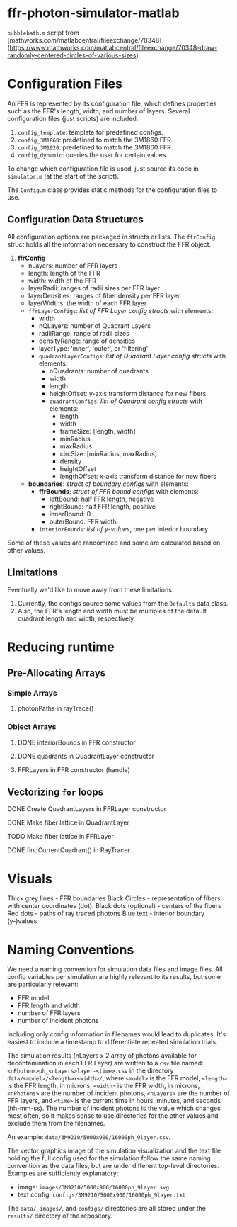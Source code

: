 * ffr-photon-simulator-matlab
=bubblebath.m= script from [mathworks.com/matlabcentral/fileexchange/70348](https://www.mathworks.com/matlabcentral/fileexchange/70348-draw-randomly-centered-circles-of-various-sizes).
* Configuration Files
An FFR is represented by its configuration file, which defines properties such as the FFR's length, width, and number of layers. Several configuration files (just scripts) are included:
1. =config_template=: template for predefined configs.
2. =config_3M1860=: predefined to match the 3M1860 FFR.
3. =config_3M1920=: predefined to match the 3M1860 FFR.
4. =config_dynamic=: queries the user for certain values.

To change which configuration file is used, just source its code in =simulator.m= (at the start of the script).

The =Config.m= class provides static methods for the configuration files to use.
** Configuration Data Structures
All configuration options are packaged in structs or lists. The =ffrConfig= struct holds all the information necessary to construct the FFR object.
1. *ffrConfig*
   - nLayers: number of FFR layers
   - length:  length of the FFR
   - width:   width of the FFR
   - layerRadii: ranges of radii sizes per FFR layer
   - layerDensities: ranges of fiber density per FFR layer
   - layerWidths: the width of each FFR layer
   - =ffrLayerConfigs=: /list of FFR Layer config structs/ with elements:
     - width
     - nQLayers: number of Quadrant Layers
     - radiiRange: range of radii sizes
     - densityRange: range of densities
     - layerType: 'inner', 'outer', or 'filtering'
     - =quadrantLayerConfigs=: /list of Quadrant Layer config structs/ with elements:
       - nQuadrants: number of quadrants
       - width
       - length
       - heightOffset: y-axis transform distance for new fibers
       - =quadrantConfigs=: /list of Quadrant config structs/ with elements:
         - length
         - width
         - frameSize: [length, width]
         - minRadius
         - maxRadius
         - circSize: [minRadius, maxRadius]
         - density
         - heightOffset
         - lengthOffset: x-axis transform distance for new fibers
   - *boundaries*: /struct of boundary configs/ with elements:
     - *ffrBounds*: /struct of FFR bound configs/ with elements:
       - leftBound: half FFR length, negative
       - rightBound: half FFR length, positive
       - innerBound: 0
       - outerBound: FFR width
     - =interiorBounds=: /list of y-values/, one per interior boundary


Some of these values are randomized and some are calculated based on other values.
** Limitations
Eventually we'd like to move away from these limitations:
1. Currently, the configs source some values from the =Defaults= data class.
2. Also, the FFR's length and width must be multiples of the default quadrant length and width, respectively.
* Reducing runtime
** Pre-Allocating Arrays
*** Simple Arrays
**** photonPaths in rayTrace()
*** Object Arrays
**** DONE interiorBounds in FFR constructor
**** DONE quadrants in QuadrantLayer constructor
**** FFRLayers in FFR constructor (handle)
** Vectorizing =for= loops
**** DONE Create QuadrantLayers in FFRLayer constructor
**** DONE Make fiber lattice in QuadrantLayer
**** TODO Make fiber lattice in FFRLayer
**** DONE findCurrentQuadrant() in RayTracer
* Visuals
Thick grey lines      - FFR boundaries
Black Circles         - representation of fibers with center coordinates (dot).
Black dots (optional) - centers of the fibers
Red dots              - paths of ray traced photons
Blue text             - interior boundary (y-)values

#  LocalWords:  FFR FFRLayer QuadrantLayer
* Naming Conventions
We need a naming convention for simulation data files and image files. All config variables per simulation are highly relevant to its results, but some are particularly relevant:
- FFR model
- FFR length and width
- number of FFR layers
- number of incident photons

Including only config information in filenames would lead to duplicates. It's easiest to include a timestamp to differentiate repeated simulation trials.

The simulation results (nLayers x 2 array of photons available for decontamination in each FFR Layer) are written to a =csv= file named: =<nPhotons>ph_<nLayers>layer-<time>.csv= in the directory =data/<model>/<length>x<width>/=, where =<model>= is the FFR model, =<length>= is the FFR length, in microns, =<width>= is the FFR width, in microns, =<nPhotons>= are the number of incident photons, =<nLayers>= are the number of FFR layers, and =<time>= is the current time in hours, minutes, and seconds (hh-mm-ss). The number of incident photons is the value which changes most often, so it makes sense to use directories for the other values and exclude them from the filenames.

An example: =data/3M9210/5000x900/16000ph_9layer.csv=.

The vector graphics image of the simulation visualization and the text file holding the full config used for the simulation follow the same naming convention as the data files, but are under different top-level directories. Examples are sufficiently explanatory:
- image:  =images/3M9210/5000x900/16000ph_9layer.svg=
- text config:  =configs/3M9210/5000x900/16000ph_9layer.txt=

The =data/=, =images/=, and =configs/= directories are all stored under the =results/= directory of the repository.
